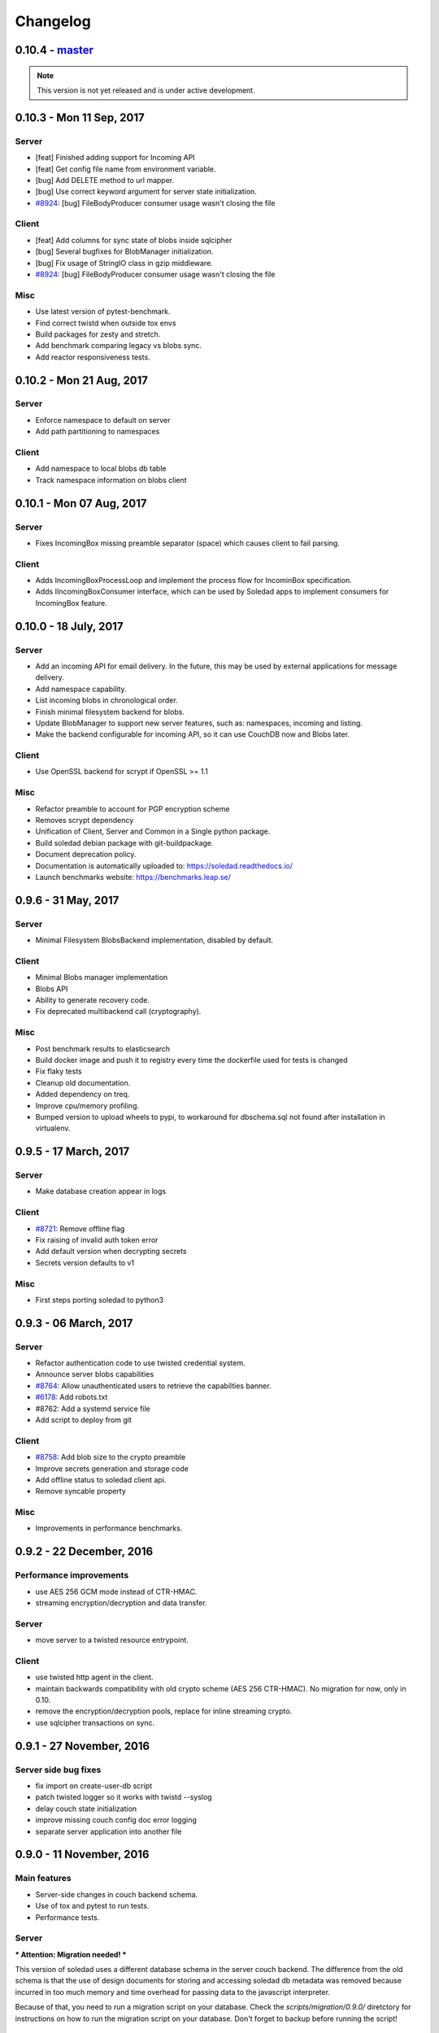 Changelog
=========

0.10.4 -  `master`_ 
-------------------------------

.. note:: This version is not yet released and is under active development.

0.10.3 - Mon 11 Sep, 2017
----------------------------------

Server
~~~~~~

- [feat] Finished adding support for Incoming API
- [feat] Get config file name from environment variable.
- [bug] Add DELETE method to url mapper.
- [bug] Use correct keyword argument for server state initialization.
- `#8924 <https://0xacab.org/leap/soledad/issues/8924>`_: [bug] FileBodyProducer consumer usage wasn't closing the file

Client
~~~~~~

- [feat] Add columns for sync state of blobs inside sqlcipher
- [bug] Several bugfixes for BlobManager initialization.
- [bug] Fix usage of StringIO class in gzip middleware.
- `#8924 <https://0xacab.org/leap/soledad/issues/8924>`_: [bug] FileBodyProducer consumer usage wasn't closing the file

Misc
~~~~

- Use latest version of pytest-benchmark.
- Find correct twistd when outside tox envs
- Build packages for zesty and stretch.
- Add benchmark comparing legacy vs blobs sync.
- Add reactor responsiveness tests.


0.10.2 - Mon 21 Aug, 2017
----------------------------------

Server
~~~~~~

- Enforce namespace to default on server
- Add path partitioning to namespaces

Client
~~~~~~

- Add namespace to local blobs db table
- Track namespace information on blobs client


0.10.1 - Mon 07 Aug, 2017
---------------------------------

Server
~~~~~~

- Fixes IncomingBox missing preamble separator (space) which causes client to
  fail parsing.

Client
~~~~~~

- Adds IncomingBoxProcessLoop and implement the process flow for IncominBox
  specification.
- Adds IIncomingBoxConsumer interface, which can be used by Soledad apps to
  implement consumers for IncomingBox feature.

0.10.0 - 18 July, 2017
-------------------------------

Server
~~~~~~

- Add an incoming API for email delivery. In the future, this may be used by
  external applications for message delivery.
- Add namespace capability.
- List incoming blobs in chronological order.
- Finish minimal filesystem backend for blobs.
- Update BlobManager to support new server features, such as: namespaces,
  incoming and listing.
- Make the backend configurable for incoming API, so it can use CouchDB now and
  Blobs later.

Client
~~~~~~

- Use OpenSSL backend for scrypt if OpenSSL >= 1.1

Misc
~~~~

- Refactor preamble to account for PGP encryption scheme
- Removes scrypt dependency
- Unification of Client, Server and Common in a Single python package.
- Build soledad debian package with git-buildpackage.
- Document deprecation policy.
- Documentation is automatically uploaded to: https://soledad.readthedocs.io/
- Launch benchmarks website: https://benchmarks.leap.se/

0.9.6 - 31 May, 2017
-------------------------------

Server
~~~~~~

- Minimal Filesystem BlobsBackend implementation, disabled by default.

Client
~~~~~~

- Minimal Blobs manager implementation
- Blobs API
- Ability to generate recovery code.
- Fix deprecated multibackend call (cryptography).

Misc
~~~~~~

- Post benchmark results to elasticsearch
- Build docker image and push it to registry every time the dockerfile used for
  tests is changed
- Fix flaky tests
- Cleanup old documentation.
- Added dependency on treq.
- Improve cpu/memory profiling.
- Bumped version to upload wheels to pypi, to workaround for dbschema.sql not
  found after installation in virtualenv.


0.9.5 -  17 March, 2017
-------------------------------

Server
~~~~~~
- Make database creation appear in logs

Client
~~~~~~
- `#8721 <https://0xacab.org/leap/soledad/issues/8721>`_: Remove offline flag
- Fix raising of invalid auth token error
- Add default version when decrypting secrets
- Secrets version defaults to v1

Misc
~~~~
- First steps porting soledad to python3

0.9.3 -  06 March, 2017
-------------------------------

Server
~~~~~~
- Refactor authentication code to use twisted credential system.
- Announce server blobs capabilities
- `#8764 <https://0xacab.org/leap/soledad/issues/8764>`_: Allow unauthenticated users to retrieve the capabilties banner.
- `#6178 <https://0xacab.org/leap/soledad/issues/6178>`_: Add robots.txt
- #8762: Add a systemd service file
- Add script to deploy from git

Client
~~~~~~~~
- `#8758 <https://0xacab.org/leap/soledad/issues/8758>`_: Add blob size to the crypto preamble
- Improve secrets generation and storage code
- Add offline status to soledad client api.
- Remove syncable property

Misc
~~~~
- Improvements in performance benchmarks.


0.9.2 - 22 December, 2016
-------------------------

Performance improvements
~~~~~~~~~~~~~~~~~~~~~~~~

- use AES 256 GCM mode instead of CTR-HMAC.
- streaming encryption/decryption and data transfer.

Server
~~~~~~

- move server to a twisted resource entrypoint.

Client
~~~~~~

- use twisted http agent in the client.
- maintain backwards compatibility with old crypto scheme (AES 256 CTR-HMAC).
  No migration for now, only in 0.10.
- remove the encryption/decryption pools, replace for inline streaming crypto.
- use sqlcipher transactions on sync.

0.9.1 - 27 November, 2016
-------------------------

Server side bug fixes
~~~~~~~~~~~~~~~~~~~~~

- fix import on create-user-db script
- patch twisted logger so it works with twistd --syslog
- delay couch state initialization
- improve missing couch config doc error logging
- separate server application into another file

0.9.0 - 11 November, 2016
-------------------------

Main features
~~~~~~~~~~~~~

- Server-side changes in couch backend schema.
- Use of tox and pytest to run tests.
- Performance tests.

Server
~~~~~~

*** Attention: Migration needed! ***

This version of soledad uses a different database schema in the server couch
backend. The difference from the old schema is that the use of design documents
for storing and accessing soledad db metadata was removed because incurred in
too much memory and time overhead for passing data to the javascript
interpreter.

Because of that, you need to run a migration script on your database. Check the
`scripts/migration/0.9.0/` diretctory for instructions on how to run the
migration script on your database. Don't forget to backup before running the
script!

Bugfixes
~~~~~~~~
- Fix order of multipart serialization when writing to couch.

Features
~~~~~~~~
- Log to syslog.
- Remove usage of design documents in couch backend.
- Use _local couch docs for metadata storage.
- Other small improvements in couch backend.


0.8.1 - 14 July, 2016
---------------------

Client
~~~~~~

Features
++++++++
- Add recovery document format version for future migrations.
- Use DeferredLock instead of its locking cousin.
- Use DeferredSemaphore instead of its locking cousin.

Bugfixes
++++++++
- `#8180 <https://leap.se/code/issues/8180>`_: Initialize OpenSSL context just once.
- Remove document content conversion to unicode. Users of API are responsible
  for only passing valid JSON to Soledad for storage.

Misc
++++
- Add ability to get information about sync phases for profiling purposes.
- Add script for setting up develop environment.
- Refactor bootstrap to remove shared db lock.
- Removed multiprocessing from encdecpool with some extra refactoring.
- Remove user_id argument from Soledad init.

Common
~~~~~~

Features
++++++++
- Embed l2db, forking u1db.

Misc
++++
- Toxify tests.

0.8.0 - 18 Apr, 2016
--------------------

Client
~~~~~~

Features
++++++++
- `#7656 <https://leap.se/code/issues/7656>`_: Emit multi-user aware events.
- Client will now send documents at a limited size batch due to changes on SyncTarget. The default limit is 500kB. Disabled by default.

Bugfixes
++++++++
- `#7503 <https://leap.se/code/issues/7503>`_: Do not signal sync completion if sync failed.
- Handle missing design doc at GET (get_sync_info). Soledad server can handle this during sync.

Misc
++++
- `#7195 <https://leap.se/code/issues/7195>`_: Use cryptography instead of pycryptopp.

Known Issues
++++++++++++
- Upload phase of client syncs is still quite slow. Enabling size limited batching
  can help, but you have to make sure that your server is compatible.

Server
~~~~~~

Features
++++++++
- General performance improvements.
- `#7509 <https://leap.se/code/issues/7509>`_: Moves config directory from /etc/leap to /etc/soledad.
- Adds a new config parameter 'create_cmd', which allows sysadmin to specify
  which command will create a database. That command was added in
  pkg/create-user-db and debian package automates steps needed for sudo access.
- Read netrc path from configuration file for create-user-db command. 
- 'create-user-db' script now can be configured from soledad-server.conf when
  generating the user's security document.
- Migrating a user's database to newest design documents is now possible by
  using a parameter '--migrate-all' on 'create-user-db' script.
- Remove tsafe monkeypatch from SSL lib, as it was needed for Twisted <12
- Added two methods to start and finish a batch on backend. They can be used to
  change database behaviour, allowing batch operations to be optimized.

Common
~~~~~~

Features
++++++++
- Add a sanitized command executor for database creation and re-enable user
  database creation on CouchServerState via command line.

Bugfixes
++++++++
- `#7626 <https://leap.se/code/issues/7626>`_: Subclass a leaky leap.common.couch exception to avoid depending on couch.


.. _`master`: https://0xacab.org/leap/soledad
